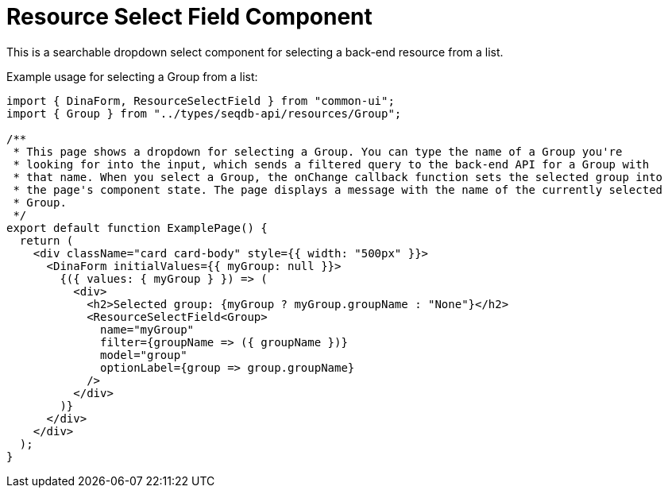 = Resource Select Field Component

This is a searchable dropdown select component for selecting a back-end resource from a list.

Example usage for selecting a Group from a list:
[source,tsx]
----
import { DinaForm, ResourceSelectField } from "common-ui";
import { Group } from "../types/seqdb-api/resources/Group";

/**
 * This page shows a dropdown for selecting a Group. You can type the name of a Group you're
 * looking for into the input, which sends a filtered query to the back-end API for a Group with
 * that name. When you select a Group, the onChange callback function sets the selected group into
 * the page's component state. The page displays a message with the name of the currently selected
 * Group.
 */
export default function ExamplePage() {
  return (
    <div className="card card-body" style={{ width: "500px" }}>
      <DinaForm initialValues={{ myGroup: null }}>
        {({ values: { myGroup } }) => (
          <div>
            <h2>Selected group: {myGroup ? myGroup.groupName : "None"}</h2>
            <ResourceSelectField<Group>
              name="myGroup"
              filter={groupName => ({ groupName })}
              model="group"
              optionLabel={group => group.groupName}
            />
          </div>
        )}
      </div>
    </div>
  );
}

----

